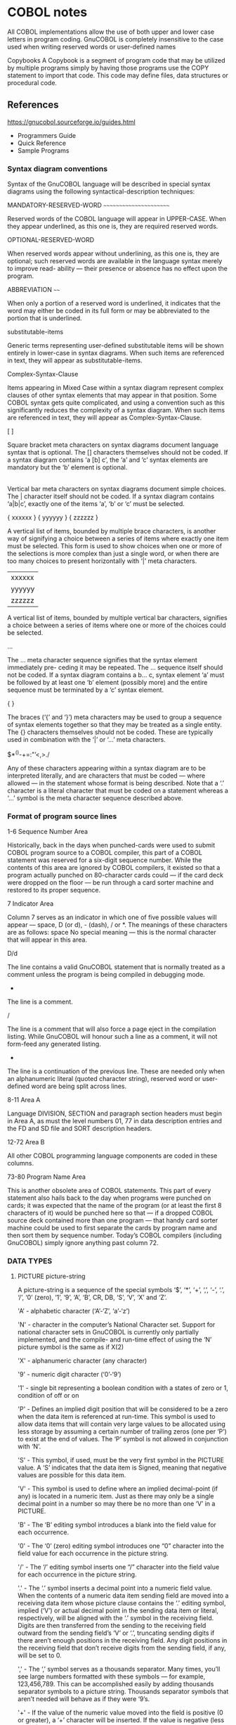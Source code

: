 * COBOL notes

All COBOL implementations allow the use of both upper and lower case letters in program
coding. GnuCOBOL is completely insensitive to the case used when writing reserved words
or user-defined names

Copybooks
A Copybook is a segment of program code that may be utilized by multiple programs simply
by having those programs use the COPY statement to import that code. This code may define
files, data structures or procedural code.

** References

   https://gnucobol.sourceforge.io/guides.html
   - Programmers Guide
   - Quick Reference
   - Sample Programs


*** Syntax diagram conventions

    Syntax of the GnuCOBOL language will be described in special
    syntax diagrams using the following syntactical-description
    techniques:


    MANDATORY-RESERVED-WORD
    ~~~~~~~~~~~~~~~~~~~~~~~

    Reserved words of the COBOL language will appear in UPPER-CASE. When they
    appear underlined, as this one is, they are required reserved words.

    OPTIONAL-RESERVED-WORD

    When reserved words appear without underlining, as this one is,
    they are optional; such reserved words are available in the
    language syntax merely to improve read- ability — their presence
    or absence has no effect upon the program.

    ABBREVIATION
    ~~~~

    When only a portion of a reserved word is underlined, it indicates
    that the word may either be coded in its full form or may be
    abbreviated to the portion that is underlined.

    substitutable-items

    Generic terms representing user-defined substitutable items will
    be shown entirely in lower-case in syntax diagrams. When such
    items are referenced in text, they will appear as
    substitutable-items.

    Complex-Syntax-Clause

    Items appearing in Mixed Case within a syntax diagram represent
    complex clauses of other syntax elements that may appear in that
    position. Some COBOL syntax gets quite complicated, and using a
    convention such as this significantly reduces the complexity of a
    syntax diagram. When such items are referenced in text, they will
    appear as Complex-Syntax-Clause.

    [ ]

    Square bracket meta characters on syntax diagrams document
    language syntax that is optional. The [] characters themselves
    should not be coded. If a syntax diagram contains ‘a [b] c’, the
    ‘a’ and ‘c’ syntax elements are mandatory but the ‘b’ element is
    optional.

    |

    Vertical bar meta characters on syntax diagrams document simple
    choices. The | character itself should not be coded. If a syntax
    diagram contains ‘a|b|c’, exactly one of the items ‘a’, ‘b’ or ‘c’
    must be selected.

    { xxxxxx }
    { yyyyyy }
    { zzzzzz }

    A vertical list of items, bounded by multiple brace characters, is
    another way of signifying a choice between a series of items where
    exactly one item must be selected.  This form is used to show
    choices when one or more of the selections is more complex than
    just a single word, or when there are too many choices to present
    horizontally with ‘|’ meta characters.

    | xxxxxx |
    | yyyyyy |
    | zzzzzz |

    A vertical list of items, bounded by multiple vertical bar
    characters, signifies a choice between a series of items where one
    or more of the choices could be selected.

    ...

    The ... meta character sequence signifies that the syntax element
    immediately pre- ceding it may be repeated. The ... sequence
    itself should not be coded. If a syntax diagram contains a b... c,
    syntax element ‘a’ must be followed by at least one ‘b’ element
    (possibly more) and the entire sequence must be terminated by a
    ‘c’ syntax element.

    { }

    The braces (‘{’ and ‘}’) meta characters may be used to group a
    sequence of syntax elements together so that they may be treated
    as a single entity. The {} characters themselves should not be
    coded. These are typically used in combination with the ‘|’ or
    ‘...’ meta characters.

    $*^()-+=:"’<,>./

    Any of these characters appearing within a syntax diagram are to
    be interpreted literally, and are characters that must be coded —
    where allowed — in the statement whose format is being
    described. Note that a ‘.’ character is a literal character that
    must be coded on a statement whereas a ‘...’ symbol is the meta
    character sequence described above.

*** Format of program source lines

    1-6 Sequence Number Area

    Historically, back in the days when punched-cards were used to
    submit COBOL program source to a COBOL compiler, this part of a
    COBOL statement was reserved for a six-digit sequence
    number. While the contents of this area are ignored by COBOL
    compilers, it existed so that a program actually punched on
    80-character cards could — if the card deck were dropped on the
    floor — be run through a card sorter machine and restored to its
    proper sequence.

    7 Indicator Area

    Column 7 serves as an indicator in which one of five possible
    values will appear — space, D (or d), - (dash), / or *. The
    meanings of these characters are as follows: space No special
    meaning — this is the normal character that will appear in this
    area.

      D/d

      The line contains a valid GnuCOBOL statement that is
      normally treated as a comment unless the program is being
      compiled in debugging mode.

      *

      The line is a comment.

      /

      The line is a comment that will also force a page eject in the
      compilation listing. While GnuCOBOL will honour such a line as a
      comment, it will not form-feed any generated listing.

      -

      The line is a continuation of the previous line. These are
      needed only when an alphanumeric literal (quoted character
      string), reserved word or user-defined word are being split
      across lines.

    8-11 Area A

    Language DIVISION, SECTION and paragraph section headers must
    begin in Area A, as must the level numbers 01, 77 in data
    description entries and the FD and SD file and SORT description
    headers.

    12-72 Area B

    All other COBOL programming language components are coded in these
    columns.

    73-80 Program Name Area

    This is another obsolete area of COBOL statements. This part of
    every statement also hails back to the day when programs were
    punched on cards; it was expected that the name of the program (or
    at least the first 8 characters of it) would be punched here so
    that — if a dropped COBOL source deck contained more than one
    program — that handy card sorter machine could be used to first
    separate the cards by program name and then sort them by sequence
    number. Today’s COBOL compilers (including GnuCOBOL) simply ignore
    anything past column 72.


*** DATA TYPES

**** PICTURE picture-string

     A picture-string is a sequence of the special symbols ‘$’, ‘*’,
     ‘+’, ‘,’, ‘-’, ‘.’, ‘/’, ‘0’ (zero), ‘1’, ‘9’, ‘A’, ‘B’, CR, DB,
     ‘S’, ‘V’, ‘X’ and ‘Z’.

     'A’ - alphabetic character (‘A’-‘Z’, ‘a’-‘z’)

     'N' - character in the computer’s National Character set. Support
     for national character sets in GnuCOBOL is currently only
     partially implemented, and the compile- and run-time effect of
     using the ‘N’ picture symbol is the same as if X(2)

     'X' - alphanumeric character (any character)

     '9' - numeric digit character (‘0’-‘9’)

     '1' - single bit representing a boolean condition with a states
     of zero or 1, condition of off or on

     'P' - Defines an implied digit position that will be considered
     to be a zero when the data item is referenced at run-time. This
     symbol is used to allow data items that will contain very large
     values to be allocated using less storage by assuming a certain
     number of trailing zeros (one per ‘P’) to exist at the end of
     values.  The ‘P’ symbol is not allowed in conjunction with ‘N’.


     'S' - This symbol, if used, must be the very first symbol in the
     PICTURE value. A ‘S’ indicates that the data item is Signed,
     meaning that negative values are possible for this data item.

     'V' - This symbol is used to define where an implied
     decimal-point (if any) is located in a numeric item. Just as
     there may only be a single decimal point in a number so may there
     be no more than one ‘V’ in a PICTURE.

     'B' - The ‘B’ editing symbol introduces a blank into the field
     value for each occurrence.

     '0' - The ‘0’ (zero) editing symbol introduces one “0” character
     into the field value for each occurrence in the picture string.

     '/' - The ‘/’ editing symbol inserts one “/” character into the
     field value for each occurrence in the picture string.

     '.' - The ‘.’ symbol inserts a decimal point into a numeric field
     value. When the contents of a numeric data item sending field are
     moved into a receiving data item whose picture clause contains
     the ‘.’ editing symbol, implied (‘V’) or actual decimal point in
     the sending data item or literal, respectively, will be aligned
     with the ‘.’ symbol in the receiving field. Digits are then
     transferred from the sending to the receiving field outward from
     the sending field’s ‘V’ or ‘.’, truncating sending digits if
     there aren’t enough positions in the receiving field.  Any digit
     positions in the receiving field that don’t receive digits from
     the sending field, if any, will be set to 0.

     ',' - The ‘,’ symbol serves as a thousands separator. Many times,
     you’ll see large numbers formatted with these symbols — for
     example, 123,456,789. This can be accomplished easily by adding
     thousands separator symbols to a picture string. Thousands
     separator symbols that aren’t needed will behave as if they were
     ‘9’s.

     '+' - If the value of the numeric value moved into the field is
     positive (0 or greater), a ‘+’ character will be inserted. If the
     value is negative (less than 0), a ‘-’ character is inserted.

     '-' - If the value of the numeric value moved into the field is
     positive (0 or greater), a space will be inserted. If the value
     is negative (less than 0), a ‘-’ character is inserted.

     CR - This symbol is coded as the two characters ‘C’ and ‘R’. If
     the value of the numeric value moved into the field is positive
     (0 or greater), two spaces will be inserted. If the value is
     negative (less than 0), the characters CR (credit) are inserted.

     DB - This symbol is coded as the two characters ‘D’ and ‘B’. If
     the value of the numeric value moved into the field is positive
     (0 or greater), two spaces will be inserted. If the value is
     negative (less than 0), the characters DB (debit) are inserted.

     '$' - Regardless of the value moved into the field, this symbol
     will insert the currency symbol into the data item’s value in the
     position where it occurs in the picture-string



** Files

   *.cpy, *.cbl or *.cob extensions

   First line needed

     Free format.  The program-text area starts in column 1 and
     continues till the end of line (effectively 255 characters in
     GnuCOBOL).

     Fixed format.  Source code is divided into: columns 1-6, the
     sequence number area; column 7, the indicator area; columns 8-72,
     the program-text area; and columns 72-80 as the reference area.(1)

   ---------- Footnotes ----------

   (1) Historically, fixed format was based on 80-character punch cards.


   A file is divedid into 4 divisions
   - IDENTIFICATION (optional)
   - ENVIRONMENT (optional)
   - DATA
   - PROCEDURE


   Hello world
#+BEGIN_SRC cobol
HELLO * COBOL source code snippet
      IDENTIFICATION DIVISION.
      PROGRAM-ID. Hello.
      DATA DIVISION.
      PROCEDURE DIVISION.
      DISPLAY "Hello World!"
      STOP RUN.
#+END_SRC


#+BEGIN_SRC cobol
000100* HELLO.COB GnuCOBOL FAQ example
000200 IDENTIFICATION DIVISION.
000300 PROGRAM-ID. hello.
000400 PROCEDURE DIVISION.
000500     DISPLAY "Hello, world".
000600     STOP RUN.
#+END_SRC


** cobc

*** Compile options

   '-free, -F', '-fixed' (default) switch; between free format and fixed format

   '-o' outputfile

   '-x' executable

*** Examples

    Multifile compilation

    $ cobc -x -o prog main.cob subr1.cob subr2.cob
